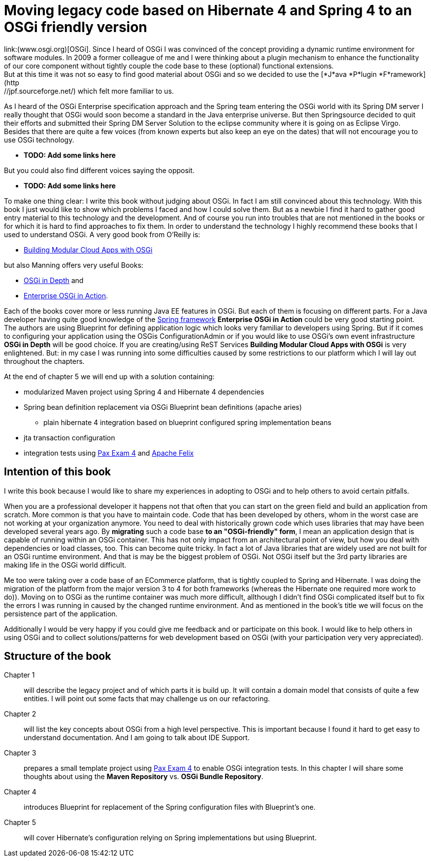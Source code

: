 = Moving legacy code based on Hibernate 4 and Spring 4 to an OSGi friendly version
link:(www.osgi.org)[OSGi]. Since I heard of OSGi I was convinced of the concept providing a dynamic runtime environment for software modules. In 2009 a former colleague of me and I were thinking about a plugin mechanism to enhance the functionality of our core component without tightly couple the code base to these (optional) functional extensions.
But at this time it was not so easy to find good material about OSGi and so we decided to use  the [*J*ava *P*lugin *F*ramework](http://jpf.sourceforge.net/) which felt more familiar to us.

As I heard of the OSGi Enterprise specification approach and the Spring team entering the OSGi world with its Spring DM server I really thought that OSGi would soon become a standard in the Java enterprise universe. But then Springsource decided to quit their efforts and submitted their Spring DM Server Solution to the eclipse community where it is going on as Eclipse Virgo. Besides that there are quite a few voices (from known experts but also keep an eye on the dates) that will not encourage you to use OSGi technology.

* [red]#*TODO: Add some links here*#

But you could also find different voices saying the opposit.

* [red]#*TODO: Add some links here*#

To make one thing clear: I write this book without judging about OSGi. In fact I am still convinced about this technology. With this book I just would like to show which problems I faced and how I could solve them. But as a newbie I find it hard to gather good entry material to this technology and the development. And of course you run into troubles that are not mentioned in the books or for which it is hard to find approaches to fix them.
In order to understand the technology I highly recommend these books that I used to understand OSGi. A very good book from O'Reilly is:

* link:http://shop.oreilly.com/product/0636920028086.do[Building Modular Cloud Apps with OSGi]

but also Manning offers very useful Books:

* link:http://www.manning.com/alves/[OSGi in Depth] and
* link:http://www.manning.com/cummins/[Enterprise OSGi in Action].

Each of the books cover more or less running Java EE features in OSGi. But each of them is focusing on different parts. For a Java developer having quite good knowledge of the link:http://projects.spring.io/spring-framework/[Spring framework] *Enterprise OSGi in Action* could be very good starting point. The authors are using Blueprint for defining application logic which looks very familiar to developers using Spring. But if it comes to configuring your application using the OSGis ConfigurationAdmin or if you would like to use OSGi's own event infrastructure **OSGi in Depth** will be good choice. If you are creating/using ReST Services *Building Modular Cloud Apps with OSGi* is very enlightened.
But: in my case I was running into some difficulties caused by some restrictions to our platform which I will lay out throughout the chapters.

At the end of chapter 5 we will end up with a solution containing:

* modularized Maven project using Spring 4 and Hibernate 4 dependencies
* Spring bean definition replacement via OSGi Blueprint bean definitions (apache aries)
** plain hibernate 4 integration based on blueprint configured spring implementation beans
* jta transaction configuration
* integration tests using link:https://ops4j1.jira.com/wiki/display/PAXEXAM4/Pax+Exam[Pax Exam 4] and link:http://felix.apache.org/[Apache Felix]

== Intention of this book ==
I write this book because I would like to share my experiences in adopting to OSGi and to help others to avoid certain pitfalls.

When you are a professional developer it happens not that often that you can start on the green field and build an application from scratch. More common is that you have to maintain code. Code that has been developed by others, whom in the worst case are not working at your organization anymore. You need to deal with historically grown code which uses libraries that may have been developed several years ago. By **migrating** such a code base **to an "OSGi-friendly" form**, I mean an application design that is capable of running within an OSGi container. This has not only impact from an architectural point of view, but how you deal with dependencies or load classes, too. This can become quite tricky. In fact a lot of Java libraries that are widely used are not built for an OSGi runtime environment. And that is may be the biggest problem of OSGi. Not OSGi itself but the 3rd party libraries are making life in the OSGi world difficult.

Me too were taking over a code base of an ECommerce platform, that is tightly coupled to Spring and Hibernate. I was doing the migration of the platform from the major version 3 to 4 for both frameworks (whereas the Hibernate one required more work to do)). Moving on to OSGi as the runtime container was much more difficult, allthough I didn't find OSGi complicated itself but to fix the errors I was running in caused by the changed runtime environment.
And as mentioned in the book's title we will focus on the persistence part of the application.

Additionally I would be very happy if you could give me feedback and or participate on this book. I would like to help others in using OSGi and to collect solutions/patterns for web development based on OSGi (with your participation very very appreciated).

== Structure of the book

Chapter 1:: will describe the legacy project and of which parts it is build up. It will contain a domain model that consists of quite a few entities. I will point out some facts that may challenge us on our refactoring.
Chapter 2:: will list the key concepts about OSGi from a high level perspective. This is important because I found it hard to get easy to understand documentation. And I am going to talk about IDE Support.
Chapter 3:: prepares a small template project using link:https://ops4j1.jira.com/wiki/display/PAXEXAM4/Pax+Exam[Pax Exam 4] to enable OSGi integration tests. In this chapter I will share some thoughts about using the *Maven Repository* vs. *OSGi Bundle Repository*.
Chapter 4:: introduces Blueprint for replacement of the Spring configuration files with Blueprint's one.
Chapter 5:: will cover Hibernate's configuration relying on Spring implementations but using Blueprint.

